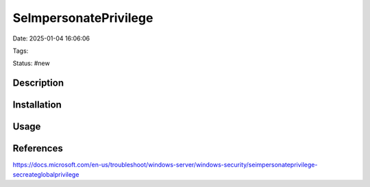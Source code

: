 SelmpersonatePrivilege
############################

Date: 2025-01-04 16:06:06

Tags: 

Status: #new 


Description
**************


Installation
*************

Usage
*********



References
*************

https://docs.microsoft.com/en-us/troubleshoot/windows-server/windows-security/seimpersonateprivilege-secreateglobalprivilege